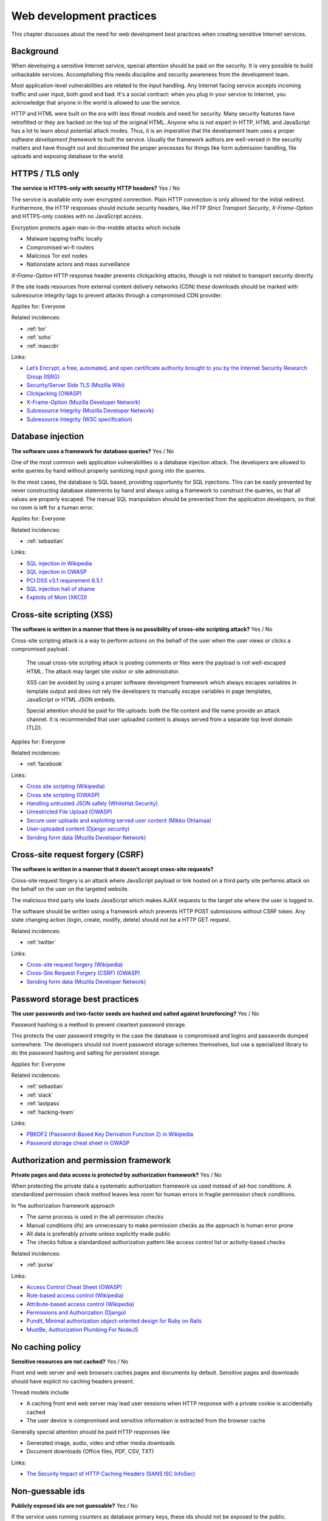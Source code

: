 
.. This is a generated file from data/. DO NOT EDIT.

===========================================
Web development practices
===========================================

This chapter discusses about the need for web development best practices when creating sensitive Internet services.

Background
==========

When developing a sensitive Internet service, special attention should be paid on the security. It is very possible to build unhackable services. Accomplishing this needs discipline and security awareness from the development team.

Most application-level vulnerabilities are related to the input handling. Any Internet facing service accepts incoming traffic and user input, both good and bad. It's a social contract: when you plug in your service to Internet, you acknowledge that anyone in the world is allowed to use the service.

HTTP and HTML were built on the era with less threat models and need for security. Many security features have retrofitted or they are hacked on the top of the original HTML. Anyone who is not expert in HTTP, HTML and JavaScript has a lot to learn about potential attack modes. Thus, it is an imperative that the development team uses a proper *software development framework* to built the service. Usually the framework authors are well-versed in the security matters and have thought out and documented the proper processes for things like form submission handling, file uploads and exposing database to the world.





.. _https-tls-only:

HTTPS / TLS only
==============================================================

**The service is HTTPS-only with security HTTP headers?** Yes / No

The service is available only over encrypted connection. Plain HTTP connection is only allowed for the initial redirect. Furthermore, the HTTP responses should include security headers, like *HTTP Strict Transport Security*, *X-Frame-Option* and HTTPS-only cookies with no JavaScript access.

Encryption protects again man-in-the-middle attacks which include

* Malware tapping traffic locally

* Compromised wi-fi routers

* Malicious Tor exit nodes

* Nationstate actors and mass surveillance

*X-Frame-Option* HTTP response header prevents clickjacking attacks, though is not related to transport security directly.

If the site loads resources from external content delivery networks (CDN) these downloads should be marked with subresource integrity tags to prevent attacks through a compromised CDN provider.



Applies for: Everyone



Related incidences:

- :ref:`tor`

- :ref:`soho`

- :ref:`maxcdn`




Links:


- `Let’s Encrypt, a free, automated, and open certificate authority brought to you by the Internet Security Research Group (ISRG) <https://letsencrypt.org/>`_



- `Security/Server Side TLS (Mozilla Wiki) <https://wiki.mozilla.org/Security/Server_Side_TLS>`_



- `Clickjacking (OWASP) <https://www.owasp.org/index.php/Clickjacking>`_



- `X-Frame-Option (Mozilla Developer Network) <https://developer.mozilla.org/en-US/docs/Web/HTTP/X-Frame-Options>`_



- `Subresource Integrity (Mozilla Developer Network) <https://developer.mozilla.org/en-US/docs/Web/Security/Subresource_Integrity>`_



- `Subresource Integrity (W3C specification) <http://w3c.github.io/webappsec/specs/subresourceintegrity/>`_






.. _database-injection:

Database injection
==============================================================

**The software uses a framework for database queries?** Yes / No

One of the most common web application vulnerabilities is a database injection attack. The developers are allowed to write queries by hand without properly sanitizing input going into the queries.

In the most cases, the database is SQL based, providing opportunity for SQL injections. This can be easily prevented by never constructing database statements by hand and always using a framework to construct the queries, so that all values are properly escaped. The manual SQL manipulation should be prevented from the application developers, so that no room is left for a human error.



Applies for: Everyone



Related incidences:

- :ref:`sebastian`




Links:


- `SQL injection in Wikipedia <https://en.wikipedia.org/wiki/SQL_injection>`_



- `SQL injection in OWASP <https://www.owasp.org/index.php/SQL_Injection>`_



- `PCI DSS v3.1 requirement 6.5.1 <https://www.pcisecuritystandards.org/documents/PCI_DSS_v3-1.pdf>`_



- `SQL injection hall of shame <http://codecurmudgeon.com/wp/sql-injection-hall-of-shame/>`_



- `Exploits of Mom (XKCD) <https://xkcd.com/327/>`_






.. _cross-site-scripting-xss:

Cross-site scripting (XSS)
==============================================================

**The software is written in a manner that there is no possibility of cross-site scripting attack?** Yes / No

Cross-site scripting attack is a way to perform actions on the behalf of the user when the user views or clicks a compromised payload.

 The usual cross-site scripting attack is posting comments or files were the payload is not well-escaped HTML. The attack may target site visitor or site administrator.

 XSS can be avoided by using a proper software development framework which always escapes variables in template output and does not rely the developers to manually escape variables in page templates, JavaScript or HTML JSON embeds.

 Special attention should be paid for file uploads: both the file content and file name provide an attack channel. It is recommended that user uploaded content is always served from a separate top level domain (TLD).



Applies for: Everyone



Related incidences:

- :ref:`facebook`




Links:


- `Cross site scripting (Wikipedia) <https://en.wikipedia.org/wiki/Cross-site_scripting>`_



- `Cross site scripting (OWASP) <https://www.owasp.org/index.php/Cross-site_Scripting_%28XSS%29>`_



- `Handling untrusted JSON safely (WhiteHat Security) <https://blog.whitehatsec.com/handling-untrusted-json-safely/>`_



- `Unrestricted File Upload (OWASP) <https://www.owasp.org/index.php/Unrestricted_File_Upload>`_



- `Secure user uploads and exploiting served user content (Mikko Ohtamaa) <https://opensourcehacker.com/2013/07/31/secure-user-uploads-and-exploiting-served-user-content/>`_



- `User-uploaded content (Django security) <https://docs.djangoproject.com/en/1.8/topics/security/#user-uploaded-content>`_



- `Sending form data (Mozilla Developer Network) <https://developer.mozilla.org/en-US/docs/Web/Guide/HTML/Forms/Sending_and_retrieving_form_data>`_






.. _cross-site-request-forgery-csrf:

Cross-site request forgery (CSRF)
==============================================================

**The software is written in a manner that it doesn't accept cross-site requests?** 

Cross-site request forgery is an attack where JavaScript payload or link hosted on a third party site performs attack on the behalf on the user on the targeted website.

The malicious third party site loads JavaScript which makes AJAX requests to the target site where the user is logged in.

The software should be written using a framework which prevents HTTP POST submissions without CSRF token. Any state changing action (login, create, modify, delete) should not be a HTTP GET request.





Related incidences:

- :ref:`twitter`




Links:


- `Cross-site request forgery (Wikipedia) <https://en.wikipedia.org/wiki/Cross-site_request_forgery>`_



- `Cross-Site Request Forgery (CSRF) (OWASP) <https://www.owasp.org/index.php/Cross-Site_Request_Forgery_%28CSRF%29>`_



- `Sending form data (Mozilla Developer Network) <https://developer.mozilla.org/en-US/docs/Web/Guide/HTML/Forms/Sending_and_retrieving_form_data>`_






.. _password-storage-best-practices:

Password storage best practices
==============================================================

**The user passwords and two-factor seeds are hashed and salted against bruteforcing?** Yes / No

Password hashing is a method to prevent cleartext password storage.

This protects the user password integrity in the case the database is compromised and logins and passwords dumped somewhere. The developers should not invent password storage schemes themselves, but use a specialized library to do the password hashing and salting for persistent storage.



Applies for: Everyone



Related incidences:

- :ref:`sebastian`

- :ref:`slack`

- :ref:`lastpass`

- :ref:`hacking-team`




Links:


- `PBKDF2 (Password-Based Key Derivation Function 2) in Wikipedia <https://en.wikipedia.org/wiki/PBKDF2>`_



- `Password storage cheat sheet in OWASP <https://www.owasp.org/index.php/Password_Storage_Cheat_Sheet>`_






.. _authorization-and-permission-framework:

Authorization and permission framework
==============================================================

**Private pages and data access is protected by authorization framework?** Yes / No

When protecting the private data a systematic authorization framework us used instead of ad-hoc conditions. A standardized permission check method leaves less room for human errors in fragile permission check conditions.

In †he authorization framework approach

* The same process is used in the all permission checks

* Manual conditions (ifs) are unnecessary to make permission checks as the approach is human error prone

* All data is preferably private unless explicitly made public

* The checks follow a standardized authorization pattern like access control list or activity-based checks





Related incidences:

- :ref:`purse`




Links:


- `Access Control Cheat Sheet (OWASP) <https://www.owasp.org/index.php/Access_Control_Cheat_Sheet>`_



- `Role-based access control (Wikipedia) <https://en.wikipedia.org/wiki/Role-based_access_control>`_



- `Attribute-based access control (Wikipedia) <https://en.wikipedia.org/wiki/Attribute-based_access_control>`_



- `Permissions and Authorization (Django) <https://docs.djangoproject.com/en/1.8/topics/auth/default/#topic-authorization>`_



- `Pundit, Minimal authorization object-oriented design for Ruby on Rails <https://github.com/elabs/pundit>`_



- `MustBe, Authorization Plumbing For NodeJS <https://github.com/derickbailey/mustbe>`_






.. _no-caching-policy:

No caching policy
==============================================================

**Sensitive resources are not cached?** Yes / No

Front end web server and web browsers caches pages and documents by default. Sensitive pages and downloads should have explicit no caching headers present.

Thread models include

* A caching front end web server may lead user sessions when HTTP response with a private cookie is accidentally cached

* The user device is compromised and sensitive information is extracted from the browser cache

Generally special attention should be paid HTTP responses like

* Generated image, audio, video and other media downloads

* Document downloads (Office files, PDF, CSV, TXT)







Links:


- `The Security Impact of HTTP Caching Headers (SANS ISC InfoSec) <https://isc.sans.edu/forums/diary/The+Security+Impact+of+HTTP+Caching+Headers/17033/>`_






.. _non-guessable-ids:

Non-guessable ids
==============================================================

**Publicly exposed ids are not guessable?** Yes / No

If the service uses running counters as database primary keys, these ids should not be exposed to the public.

Knowing the id sequence allows the attacker to gain knowledge of the item count weakening the service security.

* If HTTP endpoints or pages lack proper permission checks, guessing the id sequence allows the attacker to scrape private data.

* Sensitive business information, like user count or trade count, is exposed to public.

Use random id generation method, like Universally unique identifier (UUID) version 4 "random", which provide 122 truly random bits to for each id.



Applies for: Everyone



Related incidences:

- :ref:`purse`




Links:


- `UUID (Wikipedia) <https://en.wikipedia.org/wiki/Universally_unique_identifier#Version_4_.28random.29>`_



- `URL safe UUIDs in the smallest number of characters (StackOverlow) <http://stackoverflow.com/q/11431886/315168>`_






.. _non-public-administration-site:

Non-public administration site
==============================================================

**The administration site is not accessible or known to public?** Yes / No

Many common software platforms come with the default administration site in a location like */admin/*.

If the administrative URLs are well known it expands the potential attack surface. The attacker can guess administration HTTP endpoints with vulnerabilities and try to exploit those.

The administration interface should be in non-guessable, non-end user visible, URL. Besides authorization, additional access restrictions should be placed upon the administration interface with two-factor authentication, VPN and IP restrictions (see :doc:`Team security <../team/index>`).



Applies for: Everyone



Related incidences:

- :ref:`veeder-root`




Links:


- `Failure to restrict URL Access in OWASP <https://www.owasp.org/index.php/Top_10_2010-A8-Failure_to_Restrict_URL_Access>`_






.. _whitehat-program:

Whitehat program
==============================================================

**The service has a public whitehat or security bounty program?** Yes / No

A whitehat program, also known as a security bountry program, is a published guide how the service deals with security researchers. The purpose of a whitehat program is to encourage legit security research to cover issues on the service and credit third parties for doing this work.

The third party security researches usually scan the service using a web security audit tools like Burp Suite and try to discover XSS, CSRF, database injection and authorization flaws.

The whitehat program usually includes

* How to contact the service when reporting a security issues

* What response time one should expect

* Security issues types eligible to bounty

* What is the amount of bounty and how it is paid

* Crediting the researcher for uncovering the issue

There exist third party services providing the creation and management of whitehat programs (Cobalt, HackerOne).



Applies for: Medium and large enterprises



Related incidences:

- :ref:`coinbase`




Links:


- `Cobalt <https://cobalt.io/>`_



- `HackerOne <https://hackerone.com/>`_






.. _code-reviews:

Code reviews
==============================================================

**Source code is reviewed?** Yes / No

The team uses code review, also known as code inspection, as the best practice when merging changes.

All code going to the production should be reviewed at least one person who is not the original author of the code. Two pairs of eyes see better than one to catch possible mistakes.



Applies for: Medium and large enterprises





Links:


- `Code Review (Wikipedia) <https://en.wikipedia.org/wiki/Code_review>`_



- `OWASP Code Review Guide <https://www.owasp.org/index.php/OWASP_Code_review_V2_Table_of_Contents>`_





